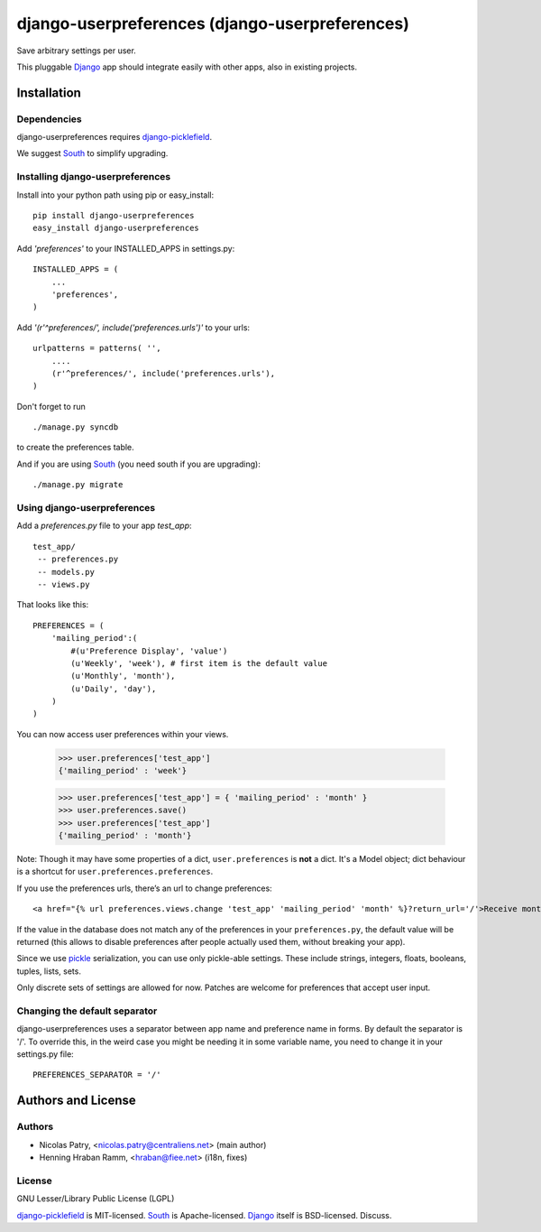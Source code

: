===============================================
django-userpreferences (django-userpreferences)
===============================================

Save arbitrary settings per user.

This pluggable Django_ app should integrate easily with other apps, also in existing projects.


Installation 
============

Dependencies  
~~~~~~~~~~~~

django-userpreferences requires django-picklefield_.

We suggest South_ to simplify upgrading.


Installing django-userpreferences
~~~~~~~~~~~~~~~~~~~~~~~~~~~~~~~~~

Install into your python path using pip or easy_install::

    pip install django-userpreferences
    easy_install django-userpreferences

Add *'preferences'* to your INSTALLED_APPS in settings.py::

    INSTALLED_APPS = (
        ...
        'preferences',
    )

Add *'(r'^preferences/', include('preferences.urls')'* to your urls:: 

    urlpatterns = patterns( '',
        ....
        (r'^preferences/', include('preferences.urls'),
    )

Don't forget to run ::

    ./manage.py syncdb

to create the preferences table.

And if you are using South_ (you need south if you are upgrading)::

   ./manage.py migrate


Using django-userpreferences
~~~~~~~~~~~~~~~~~~~~~~~~~~~~

Add a *preferences.py* file to your app *test_app*::

    test_app/
     -- preferences.py
     -- models.py
     -- views.py

That looks like this::

    PREFERENCES = (
        'mailing_period':(
            #(u'Preference Display', 'value')
            (u'Weekly', 'week'), # first item is the default value
            (u'Monthly', 'month'),
            (u'Daily', 'day'),
        )
    )

You can now access user preferences within your views.

    >>> user.preferences['test_app']
    {'mailing_period' : 'week'}

    >>> user.preferences['test_app'] = { 'mailing_period' : 'month' }
    >>> user.preferences.save()
    >>> user.preferences['test_app']
    {'mailing_period' : 'month'}

Note: Though it may have some properties of a dict, ``user.preferences`` is **not** a dict.
It's a Model object; dict behaviour is a shortcut for ``user.preferences.preferences``.

If you use the preferences urls, there’s an url to change preferences::

    <a href="{% url preferences.views.change 'test_app' 'mailing_period' 'month' %}?return_url='/'>Receive monthly newsletter</a>
        
If the value in the database does not match any of the preferences in your 
``preferences.py``, the default value will be returned (this allows to disable 
preferences after people actually used them, without breaking your app).

Since we use pickle_ serialization, you can use only pickle-able settings.
These include strings, integers, floats, booleans, tuples, lists, sets.

Only discrete sets of settings are allowed for now.
Patches are welcome for preferences that accept user input.

Changing the default separator 
~~~~~~~~~~~~~~~~~~~~~~~~~~~~~~
 
django-userpreferences uses a separator between app name and
preference name in forms. By default the separator is '/'. To override this,
in the weird case you might be needing it in some variable name, you need
to change it in your settings.py file::

    PREFERENCES_SEPARATOR = '/'

Authors and License
===================

Authors
~~~~~~~

* Nicolas Patry, <nicolas.patry@centraliens.net> (main author)
* Henning Hraban Ramm, <hraban@fiee.net> (i18n, fixes)

License
~~~~~~~

GNU Lesser/Library Public License (LGPL)

django-picklefield_ is MIT-licensed. South_ is Apache-licensed. Django_ itself is BSD-licensed. Discuss.


.. _Django: https://www.djangoproject.com/
.. _django-picklefield: https://github.com/shrubberysoft/django-picklefield
.. _South: http://south.aeracode.org
.. _pickle: http://docs.python.org/library/pickle.html
